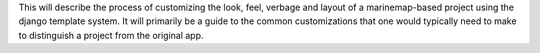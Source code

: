 .. _template_customization:

This will describe the process of customizing the look, feel, verbage and layout of a marinemap-based project 
using the django template system. It will primarily be a guide to the common customizations that one would typically
need to make to distinguish a project from the original app. 
